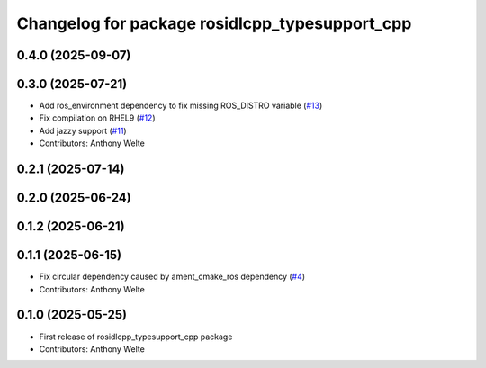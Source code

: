 ^^^^^^^^^^^^^^^^^^^^^^^^^^^^^^^^^^^^^^^^^^^^^^^
Changelog for package rosidlcpp_typesupport_cpp
^^^^^^^^^^^^^^^^^^^^^^^^^^^^^^^^^^^^^^^^^^^^^^^

0.4.0 (2025-09-07)
------------------

0.3.0 (2025-07-21)
------------------
* Add ros_environment dependency to fix missing ROS_DISTRO variable (`#13 <https://github.com/TonyWelte/rosidlcpp/issues/13>`_)
* Fix compilation on RHEL9 (`#12 <https://github.com/TonyWelte/rosidlcpp/issues/12>`_)
* Add jazzy support (`#11 <https://github.com/TonyWelte/rosidlcpp/issues/11>`_)
* Contributors: Anthony Welte

0.2.1 (2025-07-14)
------------------

0.2.0 (2025-06-24)
------------------

0.1.2 (2025-06-21)
------------------

0.1.1 (2025-06-15)
------------------
* Fix circular dependency caused by ament_cmake_ros dependency (`#4 <https://github.com/TonyWelte/rosidlcpp/issues/4>`_)
* Contributors: Anthony Welte

0.1.0 (2025-05-25)
------------------
* First release of rosidlcpp_typesupport_cpp package
* Contributors: Anthony Welte
